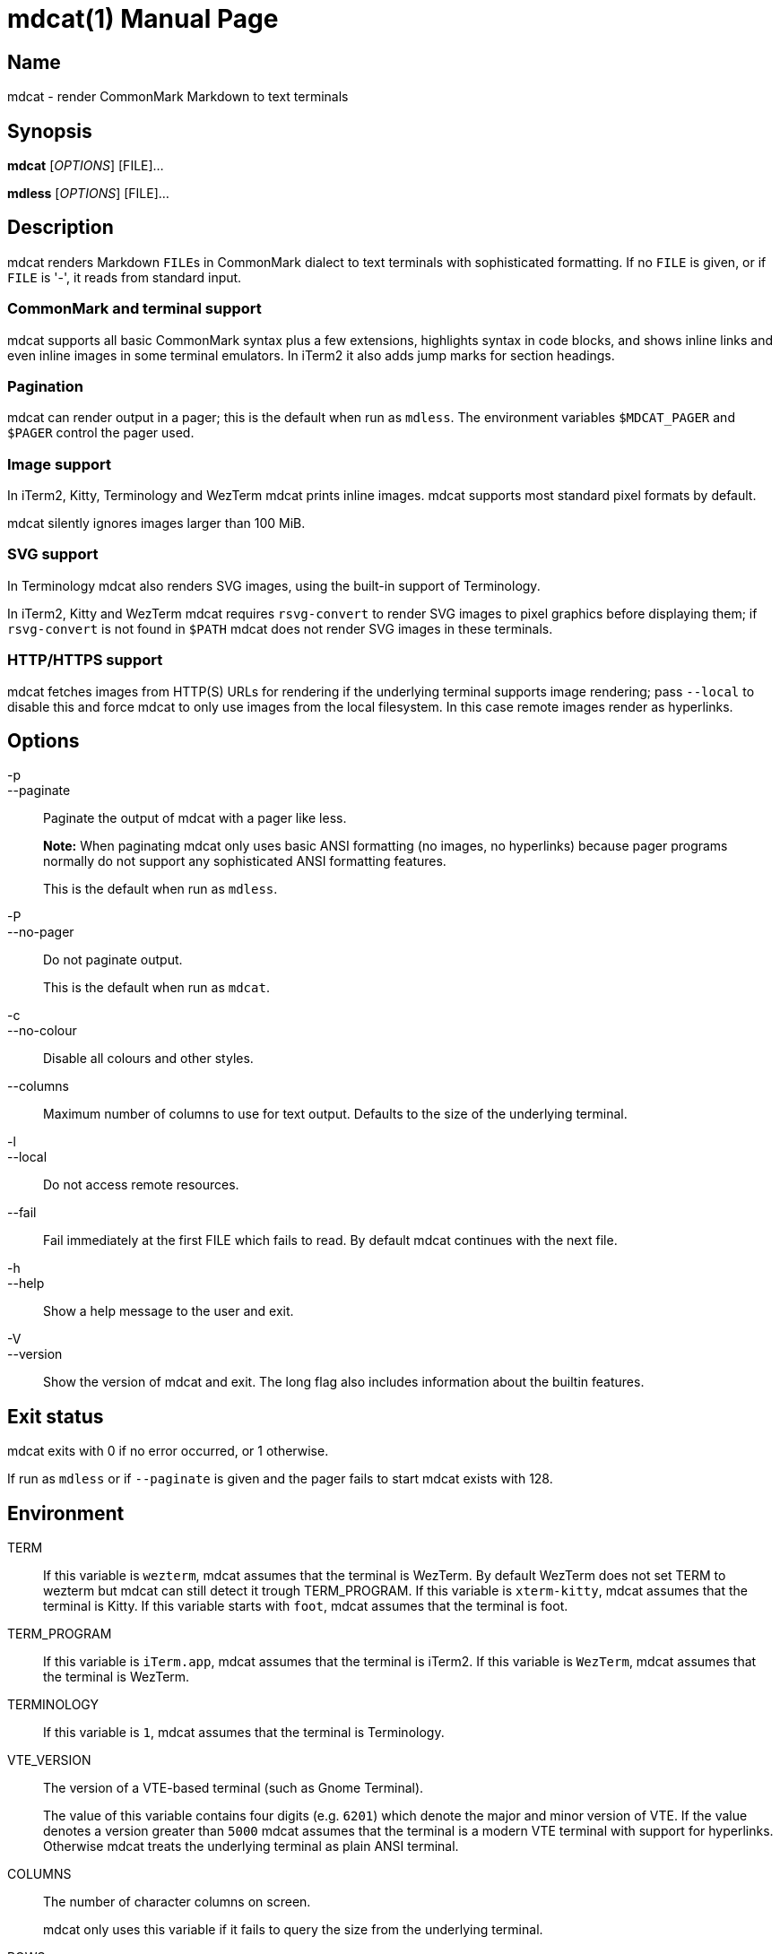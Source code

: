 = mdcat(1)
Sebastian Wiesner <sebastian@swsnr.de>
:doctype: manpage
:revnumber: 0.26.0
:revdate: 2022-02-12
:mansource: mdcat {revnumber}
:manmanual: mdcat

== Name

mdcat - render CommonMark Markdown to text terminals

== Synopsis

*mdcat* [_OPTIONS_] [FILE]...

*mdless* [_OPTIONS_] [FILE]...

== Description

mdcat renders Markdown ``FILE``s in CommonMark dialect to text terminals with sophisticated formatting.
If no `FILE` is given, or if `FILE` is '-', it reads from standard input.

=== CommonMark and terminal support

mdcat supports all basic CommonMark syntax plus a few extensions, highlights syntax in code blocks, and shows inline links and even inline images in some terminal emulators.
In iTerm2 it also adds jump marks for section headings.

=== Pagination

mdcat can render output in a pager; this is the default when run as `mdless`.
The environment variables `$MDCAT_PAGER` and `$PAGER` control the pager used.

=== Image support

In iTerm2, Kitty, Terminology and WezTerm mdcat prints inline images.
mdcat supports most standard pixel formats by default.

mdcat silently ignores images larger than 100 MiB.

=== SVG support

In Terminology mdcat also renders SVG images, using the built-in support of Terminology.

In iTerm2, Kitty and WezTerm mdcat requires `rsvg-convert` to render SVG images to pixel graphics before displaying them;
if `rsvg-convert` is not found in `$PATH` mdcat does not render SVG images in these terminals.

=== HTTP/HTTPS support

mdcat fetches images from HTTP(S) URLs for rendering if the underlying terminal supports image rendering;
pass `--local` to disable this and force mdcat to only use images from the local filesystem.
In this case remote images render as hyperlinks.

== Options

-p::
--paginate::
    Paginate the output of mdcat with a pager like less.
+
**Note:** When paginating mdcat only uses basic ANSI formatting (no images, no hyperlinks) because pager programs normally do not support any sophisticated ANSI formatting features.
+
This is the default when run as `mdless`.

-P::
--no-pager::
    Do not paginate output.
+
This is the default when run as `mdcat`.

-c::
--no-colour::
    Disable all colours and other styles.

--columns::
    Maximum number of columns to use for text output.
    Defaults to the size of the underlying terminal.

-l::
--local::
    Do not access remote resources.

--fail::
    Fail immediately at the first FILE which fails to read.
    By default mdcat continues with the next file.

-h::
--help::
    Show a help message to the user and exit.

-V::
--version::
    Show the version of mdcat and exit.
    The long flag also includes information about the builtin features.


== Exit status

mdcat exits with 0 if no error occurred, or 1 otherwise.

If run as `mdless` or if `--paginate` is given and the pager fails to start mdcat exists with 128.

== Environment

TERM::
    If this variable is `wezterm`, mdcat assumes that the terminal is WezTerm. By default WezTerm does not set TERM to wezterm but mdcat can still detect it trough TERM_PROGRAM.
    If this variable is `xterm-kitty`, mdcat assumes that the terminal is Kitty.
    If this variable starts with `foot`, mdcat assumes that the terminal is foot.

TERM_PROGRAM::
    If this variable is `iTerm.app`, mdcat assumes that the terminal is iTerm2.
    If this variable is `WezTerm`, mdcat assumes that the terminal is WezTerm.

TERMINOLOGY::
    If this variable is `1`, mdcat assumes that the terminal is Terminology.

VTE_VERSION::
    The version of a VTE-based terminal (such as Gnome Terminal).
+
The value of this variable contains four digits (e.g. `6201`) which denote the major and minor version of VTE.
If the value denotes a version greater than `5000` mdcat assumes that the terminal is a modern VTE terminal with support for hyperlinks.
Otherwise mdcat treats the underlying terminal as plain ANSI terminal.

COLUMNS::
    The number of character columns on screen.
+
mdcat only uses this variable if it fails to query the size from the underlying terminal.

ROWS::
    The number of character rows on screen.
+
mdcat only uses this variable if it fails to query the size from the underlying terminal.

MDCAT_PAGER::
    The pager program to use for `mdless` or if `--paginate` is given.
+
The pager program must support basic ANSI formatting sequences, like e.g. `less -R`.
+
The value of this variable is subject to shell-like word-splitting.
It is **not** subject to any kind of expansion or substitution (e.g. parameter expansion, process subsitution, etc.).
+
If set to an empty value, mdcat completely disables pagination.

PAGER::
    The pager program to use if `$MDCAT_PAGER` is unset.
+
Subject to the same rules as `$MDCAT_PAGER`.
+
If both `$PAGER` and `$MDCAT_PAGER` are unset use `less -R` as pager.

http_proxy::
https_proxy::
HTTPS_PROXY::
all_proxy::
ALL_PROXY::
    Proxies for HTTP, HTTPS, or both protocols, to use when fetching images.
+
Each variable provides the proxy for the corresponding protocol as URL, e.g. ``http://proxy.example.com:3128``.
+
The lowercase name takes precedence; note that `$http_proxy` deliberately has no uppercase variant.

no_proxy::
NO_PROXY::
    A comma-separated list of host/domain names or IP address not to use a proxy for.
+
Matches partial hostnames (e.g. `example.org` also disables proxy for `www.example.org`), but always at name boundaries.


== Conforming to

=== CommonMark support and extensions

mdcat supports version 0.29 of the https://spec.commonmark.org/[CommonMark Spec], plus https://github.github.com/gfm/#task-list-items-extension-[Task lists] and https://github.github.com/gfm/#strikethrough-extension-[strikethrough], through https://github.com/raphlinus/pulldown-cmark[pulldown-cmark].

mdcat does **not** yet support footnotes and https://github.github.com/gfm/#tables-extension-[tables].
mdcat parses HTML blocks and inline tags but does not apply special rendering; it prints HTML as is.

=== Terminal support

Unless `--no-colour` is given, mdcat translates CommonMark text into ANSI formatted text, with standard SGR formatting codes.
It uses bold (SGR 1), italic (SGR 3) and strikethrough (SGR 9) formatting, and the standard 4-bit color sequences.
It does not use 8-bit or 24-bit color sequences, though this may change in future releases.

Additionally mdcat uses https://gist.github.com/egmontkob/eb114294efbcd5adb1944c9f3cb5feda[OSC 8] hyperlinks and other proprietary escape code if it detects specific terminal emulators:

* https://iterm2.com/[iTerm2]: OSC 8 hyperlinks, https://iterm2.com/documentation-images.html[iTerm2 inline images], and
https://iterm2.com/documentation-escape-codes.html[Marks].
* https://github.com/kovidgoyal/kitty[Kitty]: OSC 8 hyperlinks and https://sw.kovidgoyal.net/kitty/graphics-protocol.html[Kitty Graphics].
* http://terminolo.gy[Terminology]: OSC 8 hyperlinks and Terminology inline images.
* https://wiki.gnome.org/Apps/Terminal/VTE[VTE 3 based] (0.50 or newer): OSC 8 hyperlinks.
* https://wezfurlong.org/wezterm/[WezTerm]: OSC 8 hyperlinks and iTerm2 inline images.
* https://codeberg.org/dnkl/foot/[foot]: OSC 8 hyperlinks.

== Bugs

Please report bugs to https://codeberg.org/flausch/mdcat/issues.

Currently mdcat does not yet wrap text to column limits, and does not provide means to customize styles and colours.

== Examples

mdcat hello - world::
    Render markdown in `hello`, then from standard input, then from `world`.

mdless hello:: Render markdown from `mdless` through a pager.

== See also

*cat(1)*, *bat(1)*

== Copyright

Copyright Sebastian Wiesner <sebastian@swsnr.de> and contributors

Binaries are subject to the terms of the Mozilla Public License, v. 2.0.
See https://codeberg.org/flausch/mdcat/src/branch/main/LICENSE.

Most of the source is subject to the terms of the Mozilla Public License, v. 2.0, unless otherwise noted;
some files are subject to the terms of the Apache 2.0 license, see http://www.apache.org/licenses/LICENSE-2.0.
